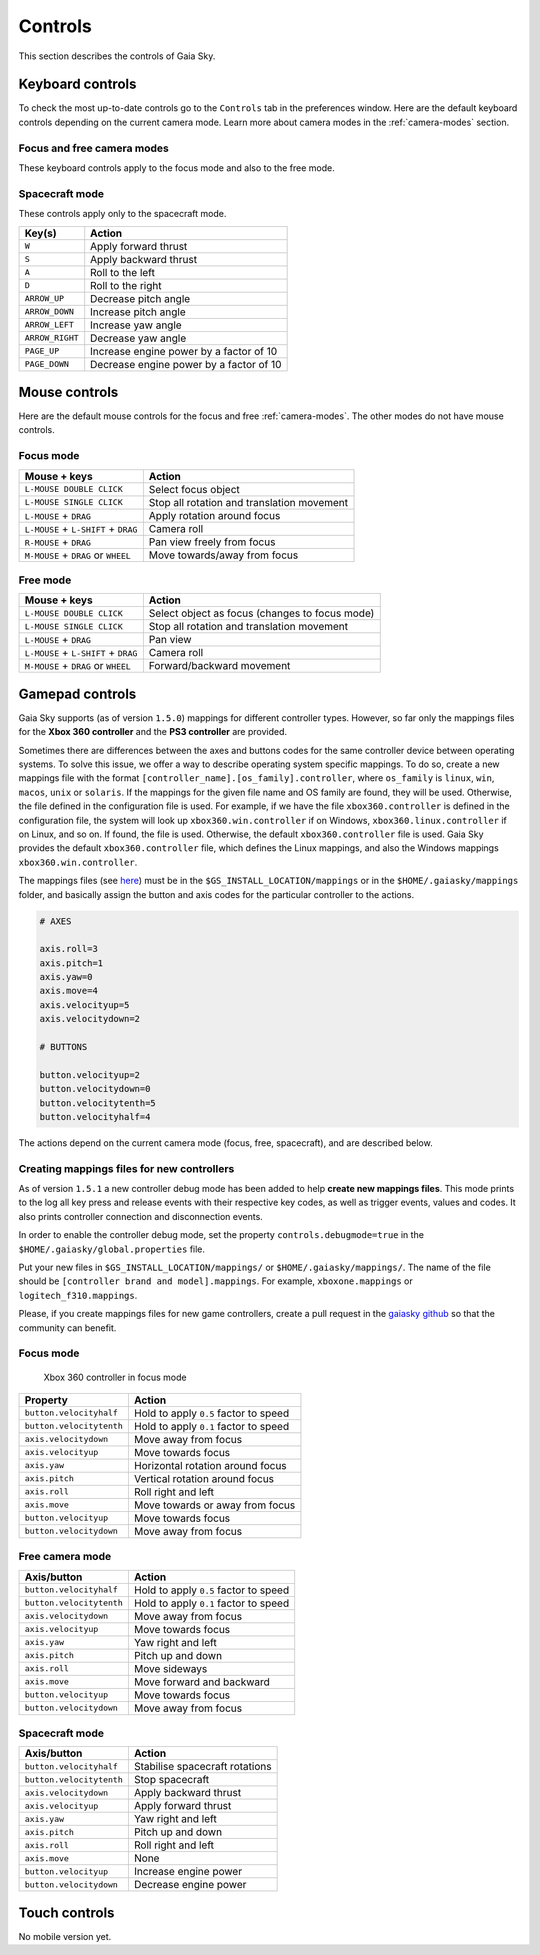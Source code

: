 Controls
********

This section describes the controls of Gaia Sky.

Keyboard controls
=================

To check the most up-to-date controls go to the ``Controls`` tab in the
preferences window. Here are the default keyboard controls depending on the
current camera mode. Learn more about camera modes in the :ref:`camera-modes` section.

.. _keyboard-focus-free-mode:

Focus and free camera modes
---------------------------

These keyboard controls apply to the focus mode and also to the free mode.

+------------------------------------+---------------------------------------------------+
| Key(s)                             | Action                                            |
+====================================+===================================================+
| ``ARROW_UP``                       | Camera forward                                    |
+------------------------------------+---------------------------------------------------+
| ``ARROW_DOWN``                     | Camera backward                                   |
+------------------------------------+---------------------------------------------------+
| ``ARROW_RIGHT``                    | Rotate/yaw right                                  |
+------------------------------------+---------------------------------------------------+
| ``ARROW_LEFT``                     | Rotate/yaw left                                   |
+------------------------------------+---------------------------------------------------+
| ``HOME``                           | Back to Earth                                     |
+------------------------------------+---------------------------------------------------+
| ``TAB``                            | Toggle minimap                                    |
+------------------------------------+---------------------------------------------------+
| ``NUMPAD_0`` or ``0``              | Free camera                                       |
+------------------------------------+---------------------------------------------------+
| ``NUMPAD_1`` or ``1``              | Focus camera                                      |
+------------------------------------+---------------------------------------------------+
| ``NUMPAD_2`` or ``2``              | Gaia scene camera                                 |
+------------------------------------+---------------------------------------------------+
| ``NUMPAD_3`` or ``3``              | Spacecraft mode                                   |
+------------------------------------+---------------------------------------------------+
| ``NUMPAD_4`` or ``4``              | Gaia FoV 1 camera                                 |
+------------------------------------+---------------------------------------------------+
| ``NUMPAD_5`` or ``5``              | Gaia FoV 2 camera                                 |
+------------------------------------+---------------------------------------------------+
| ``NUMPAD_6`` or ``6``              | Gaia FoV 1 and 2 camera                           |
+------------------------------------+---------------------------------------------------+
| ``L-CTRL`` + ``3``                 | 360 mode                                          |
+------------------------------------+---------------------------------------------------+
| ``L-CTRL`` + ``L-SHIFT`` + ``UP``  | Increase star point size                          |
+------------------------------------+---------------------------------------------------+
| ``L-CTRL`` + ``L-SHIFT`` + ``DOWN``| Decrease star point size                          |
+------------------------------------+---------------------------------------------------+
| ``SPACE``                          | Toggle simulation play/pause                      |
+------------------------------------+---------------------------------------------------+
| ``F1``                             | Help dialog                                       |
+------------------------------------+---------------------------------------------------+
| ``F5``                             | Take screenshot                                   |
+------------------------------------+---------------------------------------------------+
| ``F6``                             | Start/stop frame output mode                      |
+------------------------------------+---------------------------------------------------+
| ``F11``                            | Toggle fullscreen/windowed mode                   |
+------------------------------------+---------------------------------------------------+
| ``L-CTRL`` + ``F``                 | Search dialog                                     |
+------------------------------------+---------------------------------------------------+
| ``ESCAPE``                         | Quit application                                  |
+------------------------------------+---------------------------------------------------+
| ``-``                              | Decrease limiting magnitude                       |
+------------------------------------+---------------------------------------------------+
| ``+``                              | Increase limiting magnitude                       |
+------------------------------------+---------------------------------------------------+
| ``,``                              | Divide time warp by two                           |
+------------------------------------+---------------------------------------------------+
| ``.``                              | Double time warp                                  |
+------------------------------------+---------------------------------------------------+
| ``*``                              | Reset limiting magnitude                          |
+------------------------------------+---------------------------------------------------+
| ``L-SHIFT`` + ``B``                | Toggle constellation boundaries                   |
+------------------------------------+---------------------------------------------------+
| ``L-SHIFT`` + ``C``                | Toggle constellation lines                        |
+------------------------------------+---------------------------------------------------+
| ``L-SHIFT`` + ``E``                | Toggle ecliptic grid                              |
+------------------------------------+---------------------------------------------------+
| ``L-SHIFT`` + ``G``                | Toggle galactic grid                              |
+------------------------------------+---------------------------------------------------+
| ``L-SHIFT`` + ``L``                | Toggle labels                                     |
+------------------------------------+---------------------------------------------------+
| ``L-SHIFT`` + ``M``                | Toggle moons                                      |
+------------------------------------+---------------------------------------------------+
| ``L-SHIFT`` + ``O``                | Toggle orbits                                     |
+------------------------------------+---------------------------------------------------+
| ``L-SHIFT`` + ``P``                | Toggle planets                                    |
+------------------------------------+---------------------------------------------------+
| ``L-SHIFT`` + ``Q``                | Toggle equatorial grid                            |
+------------------------------------+---------------------------------------------------+
| ``L-SHIFT`` + ``S``                | Toggle stars                                      |
+------------------------------------+---------------------------------------------------+
| ``L-SHIFT`` + ``T``                | Toggle satellites                                 |
+------------------------------------+---------------------------------------------------+
| ``L-SHIFT`` + ``V``                | Toggle star clusters                              |
+------------------------------------+---------------------------------------------------+
| ``L-SHIFT`` + ``H``                | Toggle meshes                                     |
+------------------------------------+---------------------------------------------------+
| ``L-SHIFT`` + ``U``                | Expand/collapse controls window                   |
+------------------------------------+---------------------------------------------------+
| ``L-CTRL`` + ``U``                 | Toggle UI completely (hide/show user interface)   |
+------------------------------------+---------------------------------------------------+
| ``L-CTRL`` + ``D``                 | Toggle debug info                                 |
+------------------------------------+---------------------------------------------------+
| ``L-CTRL`` + ``S``                 | Toggle stereoscopic mode                          |
+------------------------------------+---------------------------------------------------+
| ``L-CTRL`` + ``L-SHIFT`` + ``S``   | Switch between stereoscopic profiles              |
+------------------------------------+---------------------------------------------------+
| ``L-CTRL`` + ``K``                 | Toggle 360 panorama mode                          |
+------------------------------------+---------------------------------------------------+
| ``L-CTRL`` + ``L-SHIFT`` + ``K``   | Switch between 360 projections                     |
+------------------------------------+---------------------------------------------------+
| ``L-CTRL`` + ``L-SHIFT`` + ``G``   | Toggle galaxy renderer                            |
+------------------------------------+---------------------------------------------------+

.. _keyboard-spacecraft-mode:

Spacecraft mode
---------------

These controls apply only to the spacecraft mode.

+------------------------------------+---------------------------------------------------+
| Key(s)                             | Action                                            |
+====================================+===================================================+
| ``W``                              | Apply forward thrust                              |
+------------------------------------+---------------------------------------------------+
| ``S``                              | Apply backward thrust                             |
+------------------------------------+---------------------------------------------------+
| ``A``                              | Roll to the left                                  |
+------------------------------------+---------------------------------------------------+
| ``D``                              | Roll to the right                                 |
+------------------------------------+---------------------------------------------------+
| ``ARROW_UP``                       | Decrease pitch angle                              |
+------------------------------------+---------------------------------------------------+
| ``ARROW_DOWN``                     | Increase pitch angle                              |
+------------------------------------+---------------------------------------------------+
| ``ARROW_LEFT``                     | Increase yaw angle                                |
+------------------------------------+---------------------------------------------------+
| ``ARROW_RIGHT``                    | Decrease yaw angle                                |
+------------------------------------+---------------------------------------------------+
| ``PAGE_UP``                        | Increase engine power by a factor of 10           |
+------------------------------------+---------------------------------------------------+
| ``PAGE_DOWN``                      | Decrease engine power by a factor of 10           |
+------------------------------------+---------------------------------------------------+

.. _mouse-controls:

Mouse controls
==============

Here are the default mouse controls for the focus and free :ref:`camera-modes`. The other modes do not have mouse controls.

.. _mouse-focus-mode:

Focus mode
----------

+----------------------------------------+-----------------------------------------------------------------+
| Mouse + keys                           | Action                                                          |
+========================================+=================================================================+
| ``L-MOUSE DOUBLE CLICK``               | Select focus object                                             |
+----------------------------------------+-----------------------------------------------------------------+
| ``L-MOUSE SINGLE CLICK``               | Stop all rotation and translation movement                      |
+----------------------------------------+-----------------------------------------------------------------+
| ``L-MOUSE`` + ``DRAG``                 | Apply rotation around focus                                     |
+----------------------------------------+-----------------------------------------------------------------+
| ``L-MOUSE`` + ``L-SHIFT`` + ``DRAG``   | Camera roll                                                     |
+----------------------------------------+-----------------------------------------------------------------+
| ``R-MOUSE`` + ``DRAG``                 | Pan view freely from focus                                      |
+----------------------------------------+-----------------------------------------------------------------+
| ``M-MOUSE`` + ``DRAG`` or ``WHEEL``    | Move towards/away from focus                                    |
+----------------------------------------+-----------------------------------------------------------------+

.. _mouse-free-mode:

Free mode
---------

+----------------------------------------+-----------------------------------------------------------------+
| Mouse + keys                           | Action                                                          |
+========================================+=================================================================+
| ``L-MOUSE DOUBLE CLICK``               | Select object as focus (changes to focus mode)                  |
+----------------------------------------+-----------------------------------------------------------------+
| ``L-MOUSE SINGLE CLICK``               | Stop all rotation and translation movement                      |
+----------------------------------------+-----------------------------------------------------------------+
| ``L-MOUSE`` + ``DRAG``                 | Pan view                                                        |
+----------------------------------------+-----------------------------------------------------------------+
| ``L-MOUSE`` + ``L-SHIFT`` + ``DRAG``   | Camera roll                                                     |
+----------------------------------------+-----------------------------------------------------------------+
| ``M-MOUSE`` + ``DRAG`` or ``WHEEL``    | Forward/backward movement                                       |
+----------------------------------------+-----------------------------------------------------------------+

Gamepad controls
================

Gaia Sky supports (as of version ``1.5.0``) mappings for different controller types.
However, so far only the mappings files for the **Xbox 360 controller** and the **PS3 controller** are provided. 

Sometimes there are differences between the axes and buttons codes for the same controller device between operating systems. To solve
this issue, we offer a way to describe operating system specific mappings. To do so, create a new mappings file with the format
``[controller_name].[os_family].controller``, where ``os_family`` is ``linux``, ``win``, ``macos``, ``unix`` or ``solaris``. If the
mappings for the given file name and OS family are found, they will be used. Otherwise, the file defined in the configuration file is used.
For example, if we have the file ``xbox360.controller`` is defined in the configuration file, the system will look up ``xbox360.win.controller`` if on Windows, 
``xbox360.linux.controller`` if on Linux, and so on. If found, the file is used. Otherwise, the default ``xbox360.controller`` file is used. Gaia Sky
provides the default ``xbox360.controller`` file, which defines the Linux mappings, and also the Windows mappings ``xbox360.win.controller``.

The mappings files (see `here <https://github.com/langurmonkey/gaiasky/blob/master/assets/mappings/xbox360.controller>`__)
must be in the ``$GS_INSTALL_LOCATION/mappings`` or in the ``$HOME/.gaiasky/mappings`` folder, and basically assign the button and axis codes for the particular
controller to the actions.

.. code:: 

	# AXES
	
	axis.roll=3
	axis.pitch=1
	axis.yaw=0
	axis.move=4
	axis.velocityup=5
	axis.velocitydown=2
	
	# BUTTONS
	
	button.velocityup=2
	button.velocitydown=0
	button.velocitytenth=5
	button.velocityhalf=4



The actions depend on the current camera
mode (focus, free, spacecraft), and are described below.

Creating mappings files for new controllers
-------------------------------------------

As of version ``1.5.1`` a new controller debug mode has been added to help **create new mappings files**. This mode prints to the log all key press and release events with their respective key codes, as well as trigger events, values and codes. It also prints controller connection and disconnection events.

In order to enable the controller debug mode, set the property ``controls.debugmode=true`` in the ``$HOME/.gaiasky/global.properties`` file.

Put your new files in ``$GS_INSTALL_LOCATION/mappings/`` or ``$HOME/.gaiasky/mappings/``. The name of the file should be ``[controller brand and model].mappings``. For example, ``xboxone.mappings`` or ``logitech_f310.mappings``.

Please, if you create mappings files for new game controllers, create a pull request in the `gaiasky github <https://github.com/langurmonkey/gaiasky/pulls>`__ so that the community can benefit.


.. _gamepad-focus-mode:

Focus mode
----------

.. figure:: img/controller/xbox-focus.png
   :alt: Xbox 360 controller focus mode

   Xbox 360 controller in focus mode


+------------------------------+-----------------------------------------+
| Property                     | Action                                  |
+==============================+=========================================+
| ``button.velocityhalf``      | Hold to apply ``0.5`` factor to speed   |
+------------------------------+-----------------------------------------+
| ``button.velocitytenth``     | Hold to apply ``0.1`` factor to speed   |
+------------------------------+-----------------------------------------+
| ``axis.velocitydown``        | Move away from focus                    |
+------------------------------+-----------------------------------------+
| ``axis.velocityup``          | Move towards focus                      |
+------------------------------+-----------------------------------------+
| ``axis.yaw``                 | Horizontal rotation around focus        |
+------------------------------+-----------------------------------------+
| ``axis.pitch``               | Vertical rotation around focus          |
+------------------------------+-----------------------------------------+
| ``axis.roll``                | Roll right and left                     |
+------------------------------+-----------------------------------------+
| ``axis.move``                | Move towards or away from focus         |
+------------------------------+-----------------------------------------+
| ``button.velocityup``        | Move towards focus                      |
+------------------------------+-----------------------------------------+
| ``button.velocitydown``      | Move away from focus                    |
+------------------------------+-----------------------------------------+


.. _gamepad-free-mode:

Free camera mode
----------------

+------------------------------+-----------------------------------------+
| Axis/button                  | Action                                  |
+==============================+=========================================+
| ``button.velocityhalf``      | Hold to apply ``0.5`` factor to speed   |
+------------------------------+-----------------------------------------+
| ``button.velocitytenth``     | Hold to apply ``0.1`` factor to speed   |
+------------------------------+-----------------------------------------+
| ``axis.velocitydown``        | Move away from focus                    |
+------------------------------+-----------------------------------------+
| ``axis.velocityup``          | Move towards focus                      |
+------------------------------+-----------------------------------------+
| ``axis.yaw``                 | Yaw right and left                      |
+------------------------------+-----------------------------------------+
| ``axis.pitch``               | Pitch up and down                       |
+------------------------------+-----------------------------------------+
| ``axis.roll``                | Move sideways                           |
+------------------------------+-----------------------------------------+
| ``axis.move``                | Move forward and backward               |
+------------------------------+-----------------------------------------+
| ``button.velocityup``        | Move towards focus                      |
+------------------------------+-----------------------------------------+
| ``button.velocitydown``      | Move away from focus                    |
+------------------------------+-----------------------------------------+

.. _gamepad-spacecraft-mode:

Spacecraft mode
---------------

+------------------------------+----------------------------------+
| Axis/button                  | Action                           |
+==============================+==================================+
| ``button.velocityhalf``      | Stabilise spacecraft rotations   |
+------------------------------+----------------------------------+
| ``button.velocitytenth``     | Stop spacecraft                  |
+------------------------------+----------------------------------+
| ``axis.velocitydown``        | Apply backward thrust            |
+------------------------------+----------------------------------+
| ``axis.velocityup``          | Apply forward thrust             |
+------------------------------+----------------------------------+
| ``axis.yaw``                 | Yaw right and left               |
+------------------------------+----------------------------------+
| ``axis.pitch``               | Pitch up and down                |
+------------------------------+----------------------------------+
| ``axis.roll``                | Roll right and left              |
+------------------------------+----------------------------------+
| ``axis.move``                | None                             |               
+------------------------------+----------------------------------+
| ``button.velocityup``        | Increase engine power            |
+------------------------------+----------------------------------+
| ``button.velocitydown``      | Decrease engine power            |
+------------------------------+----------------------------------+

Touch controls
==============

No mobile version yet.
